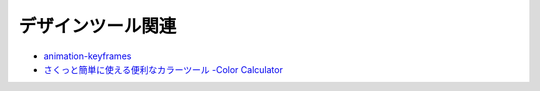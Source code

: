==================
デザインツール関連
==================

* `animation-keyframes <https://valdrinkoshi.github.io/animation-keyframes/>`_
* `さくっと簡単に使える便利なカラーツール -Color Calculator <https://coliss.com/articles/build-websites/operation/design/color-calculator.html>`_
